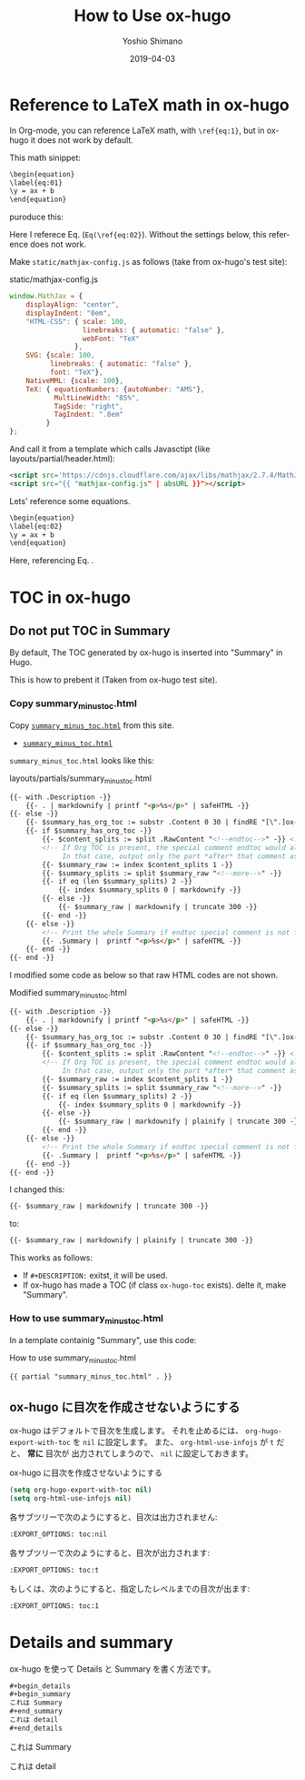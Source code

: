 #+title: How to Use ox-hugo
#+author: Yoshio Shimano
# 出版した日付
#+date: 2019-04-03
# 更新日を自動的につける
#+hugo_auto_set_lastmod: t
# 見出しをレベル 6 まで出す
#+OPTIONS: H:6 num:nil
#+OPTIONS: toc:1
#+STARTUP: indent
#+hugo_type: post
# 出力するディレクトリ
#+hugo_base_dir: ../..
# 出版するファイル名
#+hugo_section: english/docs
#+OPTIONS: creator:nil author:t
#+LANGUAGE: en
# Hugo tags
#+hugo_tags: Hugo ox-hugo
# Hugo categories
#+hugo_categories: Hugo ox-hugo
#+hugo_custom_front_matter: :thumbnail images/org-to-hugo.svg
#+INFOJS_OPT: view:info toc:nil


* Reference to LaTeX math in ox-hugo
:PROPERTIES:
:ID:       ba7e8113-305f-4bfe-b709-6ed60b68aacc
:EXPORT_DATE: 2019-04-02
:EXPORT_HUGO_SECTION: english/posts
:EXPORT_FILE_NAME: use-latex-ref-in-ox-hugo
:EXPORT_OPTIONS: toc:nil num:nil
:END:

In Org-mode, you can reference LaTeX math, with =\ref{eq:1}=,
but in ox-hugo it does not work by default.

This math sinippet:

#+begin_src org
\begin{equation}
\label{eq:01}
\y = ax + b
\end{equation}
#+end_src

puroduce this:

\begin{equation}
\label{eq:01}
\y = ax + b
\end{equation}

Here I referece Eq. \ref{eq:02} (=Eq(\ref{eq:02}=).
Without the settings below, this reference does not work.

Make =static/mathjax-config.js= as follows
(take from ox-hugo's test site):


#+caption: static/mathjax-config.js
#+begin_src javascript
window.MathJax = {
    displayAlign: "center",
    displayIndent: "0em",
    "HTML-CSS": { scale: 100,
                  linebreaks: { automatic: "false" },
                  webFont: "TeX"
                },
    SVG: {scale: 100,
          linebreaks: { automatic: "false" },
          font: "TeX"},
    NativeMML: {scale: 100},
    TeX: { equationNumbers: {autoNumber: "AMS"},
           MultLineWidth: "85%",
           TagSide: "right",
           TagIndent: ".8em"
         }
};
#+end_src


And call it from a template which calls Javasctipt
(like layouts/partial/header.html):

#+begin_src html
<script src='https://cdnjs.cloudflare.com/ajax/libs/mathjax/2.7.4/MathJax.js?config=TeX-MML-AM_CHTML' async></script>
<script src="{{ "mathjax-config.js" | absURL }}"></script>
#+end_src

Lets' reference some equations.

#+begin_src org
\begin{equation}
\label{eq:02}
\y = ax + b
\end{equation}
#+end_src


\begin{equation}
\label{eq:02}
\y = ax + b
\end{equation}

Here, referencing Eq. \ref{eq:01}.

* TOC in ox-hugo
:PROPERTIES:
:ID:       fbe1c45a-8b5b-41bf-bb36-260714018c26
:END:
** Do not put TOC in Summary
:PROPERTIES:
:EXPORT_DATE: 2019-04-03
:EXPORT_HUGO_SECTION: english/posts
:EXPORT_FILE_NAME: dont-insert-org-toc-into-summary
:EXPORT_OPTIONS: toc:nil num:nil
:ID:       ffdf3a31-dd96-42c0-bd55-d21ea1f18db3
:END:

By default, The TOC generated by ox-hugo is
inserted into "Summary" in Hugo.

This is how to prebent it
(Taken from ox-hugo test site).

*** Copy summary_minus_toc.html
:PROPERTIES:
:ID:       a03829fa-c4dc-400a-a4bd-638d770c360d
:END:

Copy  [[https://github.com/kaushalmodi/hugo-bare-min-theme/blob/master/layouts/partials/summary_minus_toc.html][=summary_minus_toc.html=]] 
from this site.

-  [[https://github.com/kaushalmodi/hugo-bare-min-theme/blob/master/layouts/partials/summary_minus_toc.html][=summary_minus_toc.html=]] 

=summary_minus_toc.html= looks like this:

#+caption: layouts/partials/summary_minus_toc.html
#+name: list: summary_minus_toc
#+begin_src html
{{- with .Description -}}
    {{- . | markdownify | printf "<p>%s</p>" | safeHTML -}}
{{- else -}}
    {{- $summary_has_org_toc := substr .Content 0 30 | findRE "[\".]ox-hugo-toc" -}}
    {{- if $summary_has_org_toc -}}
        {{- $content_splits := split .RawContent "<!--endtoc-->" -}} <!-- Need to use .RawContent as we will be parsing for 'more' comment later. -->
        <!-- If Org TOC is present, the special comment endtoc would also be present.
             In that case, output only the part *after* that comment as Summary. -->
        {{- $summary_raw := index $content_splits 1 -}}
        {{- $summary_splits := split $summary_raw "<!--more-->" -}}
        {{- if eq (len $summary_splits) 2 -}}
            {{- index $summary_splits 0 | markdownify -}}
        {{- else -}}
            {{- $summary_raw | markdownify | truncate 300 -}}
        {{- end -}}
    {{- else -}}
        <!-- Print the whole Summary if endtoc special comment is not found. -->
        {{- .Summary |  printf "<p>%s</p>" | safeHTML -}}
    {{- end -}}
{{- end -}}
#+end_src

I modified some code as below so that
raw HTML codes are not shown.

#+caption: Modified summary_minus_toc.html
#+begin_src html
{{- with .Description -}}
    {{- . | markdownify | printf "<p>%s</p>" | safeHTML -}}
{{- else -}}
    {{- $summary_has_org_toc := substr .Content 0 30 | findRE "[\".]ox-hugo-toc" -}}
    {{- if $summary_has_org_toc -}}
        {{- $content_splits := split .RawContent "<!--endtoc-->" -}} <!-- Need to use .RawContent as we will be parsing for 'more' comment later. -->
        <!-- If Org TOC is present, the special comment endtoc would also be present.
             In that case, output only the part *after* that comment as Summary. -->
        {{- $summary_raw := index $content_splits 1 -}}
        {{- $summary_splits := split $summary_raw "<!--more-->" -}}
        {{- if eq (len $summary_splits) 2 -}}
            {{- index $summary_splits 0 | markdownify -}}
        {{- else -}}
            {{- $summary_raw | markdownify | plainify | truncate 300 -}}
        {{- end -}}
    {{- else -}}
        <!-- Print the whole Summary if endtoc special comment is not found. -->
        {{- .Summary |  printf "<p>%s</p>" | safeHTML -}}
    {{- end -}}
{{- end -}}
#+end_src

I changed this:

#+begin_src html
{{- $summary_raw | markdownify | truncate 300 -}}
#+end_src

to:

#+begin_src html
{{- $summary_raw | markdownify | plainify | truncate 300 -}}
#+end_src


This works as follows:

- If =#+DESCRIPTION:= exitst, it will be used.
- If ox-hugo has made a TOC (if class =ox-hugo-toc= exists).
  delte it, make "Summary".

*** How to use summary_minus_toc.html
:PROPERTIES:
:ID:       fa856510-e59f-4652-b4e9-2eccbdd0af26
:END:
In a template containig "Summary",
use this code:


#+caption: How to use summary_minus_toc.html
#+begin_src html
{{ partial "summary_minus_toc.html" . }}
#+end_src

** ox-hugo に目次を作成させないようにする
:PROPERTIES:
:ID:       f54a41f9-c239-45a2-8815-3032ee7fd343
:EXPORT_DATE: 2019-04-02
:EXPORT_HUGO_SECTION: japanese/posts
:EXPORT_FILE_NAME: disable-ox-hugo-generated-toc
:EXPORT_OPTIONS: toc:nil num:nil 
:END:

ox-hugo はデフォルトで目次を生成します。
それを止めるには、  =org-hugo-export-with-toc= を =nil= に設定します。
また、 =org-html-use-infojs= が =t= だと、 *常に* 目次が
出力されてしまうので、 =nil= に設定しておきます。

#+caption: ox-hugo に目次を作成させないようにする
#+name: disable-ox-hugo-generated-toc
#+begin_src emacs-lisp
(setq org-hugo-export-with-toc nil)
(setq org-html-use-infojs nil)
#+end_src

各サブツリーで次のようにすると、目次は出力されません:

#+begin_src org
:EXPORT_OPTIONS: toc:nil
#+end_src

各サブツリーで次のようにすると、目次が出力されます:

#+begin_src org
:EXPORT_OPTIONS: toc:t
#+end_src

もしくは、次のようにすると、指定したレベルまでの目次が出ます:

#+begin_src org
:EXPORT_OPTIONS: toc:1
#+end_src





* Details and summary
:PROPERTIES:
:EXPORT_DATE: 2019-04-03
:EXPORT_HUGO_SECTION: japanese/posts
:EXPORT_FILE_NAME: details-and-summary
:EXPORT_OPTIONS: toc:t num:nil
:ID:       b0cf174c-c3a8-4fce-9aac-578b3307c37e
:END:

#+begin_details
ox-hugo を使って Details と Summary を書く方法です。
#+end_details

#+begin_src org
#+begin_details
#+begin_summary
これは Summary
#+end_summary
これは detail
#+end_details
#+end_src



#+begin_details
#+begin_summary
これは Summary
#+end_summary
これは detail
#+end_details


